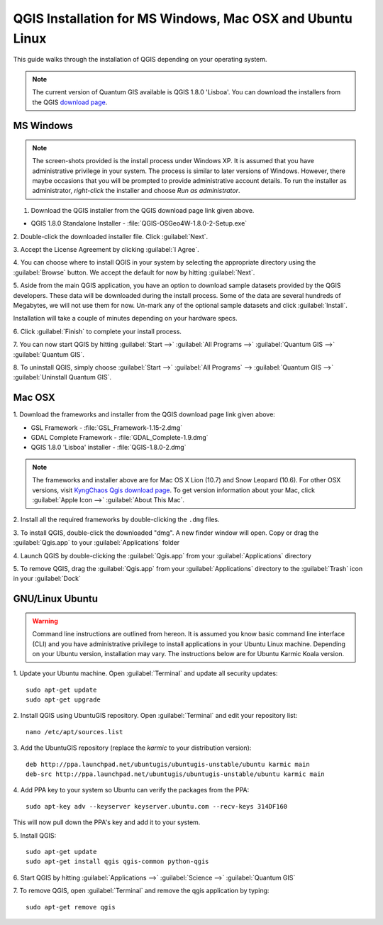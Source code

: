 .. draft (mark as complete when complete)

==========================================================
QGIS Installation for MS Windows, Mac OSX and Ubuntu Linux
==========================================================

.. Note: make sure to include installer directory.

This guide walks through the installation of QGIS depending on your operating system. 

.. note::
   The current version of Quantum GIS available is QGIS 1.8.0 'Lisboa'. You can download the 
   installers from the QGIS `download page <http://hub.qgis.org/projects/quantum-gis/wiki/Download>`_.

.. image:: images/win.png
   :height: 30 pt

MS Windows
----------
.. note::
   The screen-shots provided is the install process under Windows XP. It is 
   assumed that you have administrative privilege in your system. The process 
   is similar to later versions of Windows. However, there maybe occasions that 
   you will be prompted to provide administrative account details.  To run the 
   installer as administrator, `right-click` the installer and choose 
   `Run as administrator`. 

1. Download the QGIS installer from the QGIS download page link given above.

* QGIS 1.8.0 Standalone Installer - :file:`QGIS-OSGeo4W-1.8.0-2-Setup.exe`

2. Double-click the downloaded installer file.  
Click :guilabel:`Next`.

.. image:: images/qgis_install_1.png
   :align: center
   :width: 300 pt

3. Accept the License Agreement by clicking 
:guilabel:`I Agree`. 

.. image:: images/qgis_install_2.png
   :align: center
   :width: 300 pt

4. You can choose where to install QGIS in your system by selecting the 
appropriate directory using the :guilabel:`Browse` button. We accept the 
default for now by hitting :guilabel:`Next`. 

.. image:: images/qgis_install_3.png
   :align: center
   :width: 300 pt

5. Aside from the main QGIS application, you have an option to download sample 
datasets provided by the QGIS developers. These data will be downloaded during 
the install process. Some of the data are several hundreds of Megabytes, we 
will not use them for now. Un-mark any of the optional sample datasets and 
click :guilabel:`Install`. 

.. image:: images/qgis_install_4.png
   :align: center
   :width: 300 pt

Installation will take a couple of minutes depending on your hardware specs. 

.. image:: images/qgis_install_5.png
   :align: center
   :width: 300 pt

6. Click :guilabel:`Finish` to complete your install 
process. 

.. image:: images/qgis_install_6.png
   :align: center
   :width: 300 pt

7. You can now start QGIS by hitting :guilabel:`Start -->` 
:guilabel:`All Programs -->` :guilabel:`Quantum GIS -->` 
:guilabel:`Quantum GIS`. 

.. image:: images/start_qgis.png
   :align: center
   :width: 300 pt

8. To uninstall QGIS, simply choose :guilabel:`Start -->` 
:guilabel:`All Programs` --> :guilabel:`Quantum GIS -->` 
:guilabel:`Uninstall Quantum GIS`. 

.. image:: images/osx.png
   :height: 30 pt

Mac OSX
--------
1. Download the frameworks and 
installer from the QGIS download page link given above:

* GSL Framework - :file:`GSL_Framework-1.15-2.dmg`
* GDAL Complete Framework - :file:`GDAL_Complete-1.9.dmg`
* QGIS 1.8.0 'Lisboa' installer - :file:`QGIS-1.8.0-2.dmg`

.. note::
   The frameworks and installer above are for Mac OS X Lion (10.7) and 
   Snow Leopard (10.6).  For other OSX versions, visit 
   `KyngChaos Qgis download page  <http://www.kyngchaos.com/software/qgis>`_.  
   To get version information about your Mac, click :guilabel:`Apple Icon -->` 
   :guilabel:`About This Mac`.

2. Install all the required frameworks by double-clicking the 
``.dmg`` files.

3. To install QGIS, double-click the downloaded "dmg".  A new finder window 
will open. Copy or drag the :guilabel:`Qgis.app` to your 
:guilabel:`Applications` folder 

.. image:: images/qgis_mac_install.png
   :align: center
   :width: 300 pt

4. Launch QGIS by double-clicking the :guilabel:`Qgis.app` from your 
:guilabel:`Applications` directory 

5. To remove QGIS, drag the :guilabel:`Qgis.app` from your 
:guilabel:`Applications` directory to the :guilabel:`Trash` icon in 
your :guilabel:`Dock` 

.. image:: images/nix.png
   :height: 30 pt

GNU/Linux Ubuntu
-----------------

.. warning::
   Command line instructions are outlined from hereon. It is assumed you know 
   basic command line interface (CLI) and you have administrative privilege to 
   install applications in your Ubuntu Linux machine. Depending on your Ubuntu 
   version, installation may vary. The instructions below are for Ubuntu Karmic 
   Koala version.

1. Update your Ubuntu machine. Open :guilabel:`Terminal` and update all 
security updates::

      sudo apt-get update
      sudo apt-get upgrade

2. Install QGIS using UbuntuGIS repository.  Open :guilabel:`Terminal` and edit 
your repository list::

      nano /etc/apt/sources.list

3. Add the UbuntuGIS repository (replace the `karmic` to your distribution 
version)::

      deb http://ppa.launchpad.net/ubuntugis/ubuntugis-unstable/ubuntu karmic main 
      deb-src http://ppa.launchpad.net/ubuntugis/ubuntugis-unstable/ubuntu karmic main 

4. Add PPA key to your system so Ubuntu can verify the packages from the 
PPA::

      sudo apt-key adv --keyserver keyserver.ubuntu.com --recv-keys 314DF160

This will now pull down the PPA's key and add it to your system.

5. Install 
QGIS::
      
      sudo apt-get update
      sudo apt-get install qgis qgis-common python-qgis

6. Start QGIS by hitting :guilabel:`Applications -->` :guilabel:`Science -->` 
:guilabel:`Quantum GIS` 

.. image:: images/qgis_ubuntu_start.png
   :align: center
   :width: 300 pt

7. To remove QGIS, open :guilabel:`Terminal` and remove the qgis application by 
typing::

      sudo apt-get remove qgis
 


.. raw:: latex
   
   \pagebreak[4]
